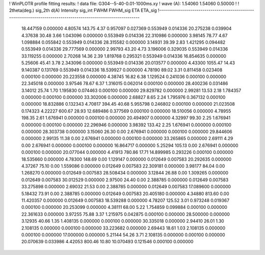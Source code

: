 ! WinPLOTR profile fitting results:
!   data file: G304--5-40-0.01-1000ms.xy
!    wave (A):      1.54060     1.54060     0.50000
!
!   2theta(deg.) sig_2th        d(A)   Intensity     sig_int         FWHM    FWHM_sig         ETA     ETA_sig
!------------------------------------------------------------------------------------------------------------------
   18.447159    0.000000     4.80574      143.75        4.37     0.957097    0.027369    0.553949    0.014336
   20.275238    0.039904     4.37638       30.48        3.66     1.043096    0.000000    0.553949    0.014336
   22.310986    0.000000     3.98145       78.77        4.67     1.098884    0.055842    0.553949    0.014336
   28.315582    0.000000     3.14931       39.39        2.83     1.421295    0.094482    0.553949    0.014336
   29.777569    0.000000     2.99793       43.20        4.73     3.196006    0.329035    0.553949    0.014336
   33.119255    0.000000     2.70268       14.36        2.39     1.819768    0.295321    0.553949    0.014336
   16.854635    0.000000     5.25606       45.41        3.78     2.343096    0.000000    0.553949    0.014336
   20.013577    0.000000     4.43300     1055.47       14.43     9.140387    0.131769    0.553949    0.014336
   18.539927    0.000000     4.78190       89.02        3.31     0.811458    0.023408    0.000100    0.000000
   20.223558    0.000000     4.38745       16.82        6.38     1.129524    0.241036    0.000100    0.000000
   22.345018    0.000000     3.97546       78.67        6.37     1.316015    0.062014    0.000100    0.000000
   28.400236    0.031486     3.14012       25.74        1.70     1.195830    0.074463    0.000100    0.000000
   29.829782    0.000000     2.99281       13.53        2.18     1.784357    0.000000    0.000100    0.000000
   33.302006    0.000000     2.68827        8.65        2.24     1.795976    0.367132    0.000100    0.000000
   18.832886    0.132343     4.70817      394.45       40.68     5.955798    0.246802    0.000100    0.000000
   21.023508    0.174323     4.22227      600.67       28.93    12.689486    0.377569    0.000100    0.000000
   18.510056    0.000000     4.78955      198.35        2.61     1.676941    0.000000    0.000100    0.000000
   20.494907    0.000000     4.32997       99.30        2.25     1.676941    0.000000    0.000100    0.000000
   22.296946    0.000000     3.98392      133.42        2.25     1.676941    0.000000    0.000100    0.000000
   28.303738    0.000000     3.15060       26.30        0.00     2.676941    0.000000    0.000100    0.000000
   29.844606    0.000000     2.99135       11.38        0.00     2.676941    0.000000    0.000100    0.000000
   33.265865    0.000000     2.69111        4.29        0.00     2.676941    0.000000    0.000100    0.000000
   16.864717    0.000000     5.25294      105.13        0.00     2.676941    0.000000    0.000100    0.000000
   20.077044    0.000000     4.41913      780.86       17.71    14.899985    0.293226    0.000100    0.000000
   18.535660    0.000000     4.78300      148.69        0.00     1.129147    0.000000    0.012649    0.007583
   20.292635    0.000000     4.37267       75.10        0.00     1.559086    0.000000    0.012649    0.007583
   22.309181    0.000000     3.98177       84.04        0.00     1.268270    0.000000    0.012649    0.007583
   28.508434    0.000000     3.12844       26.88        0.00     1.309265    0.000000    0.012649    0.007583
   30.012529    0.000000     2.97500       24.40        0.00     2.388785    0.000000    0.012649    0.007583
   33.275898    0.000000     2.69032       21.53        0.00     2.388785    0.000000    0.012649    0.007583
   17.089600    0.000000     5.18432       73.91        0.00     2.388785    0.000000    0.012649    0.007583
   20.405180    0.000000     4.34880      813.60        0.00    11.420357    0.000000    0.012649    0.007583
   18.539288    0.000000     4.78207      125.52        3.01     0.973248    0.019367    0.000100    0.000000
   20.253099    0.000000     4.38111       68.00        5.22     1.754859    0.099884    0.000100    0.000000
   22.361633    0.000000     3.97255       75.88        3.37     1.215975    0.042875    0.000100    0.000000
   28.500000    0.000000     3.12935       40.66        1.35     1.408135    0.000000    0.000100    0.000000
   30.335018    0.000000     2.94410       26.01        1.30     2.108135    0.000000    0.000100    0.000000
   33.223682    0.000000     2.69443       18.61        1.03     2.108135    0.000000    0.000100    0.000000
   17.000000    0.000000     5.21144       54.26        3.71     2.108135    0.000000    0.000100    0.000000
   20.070639    0.033986     4.42053      800.46       10.80    10.070493    0.121546    0.000100    0.000000
